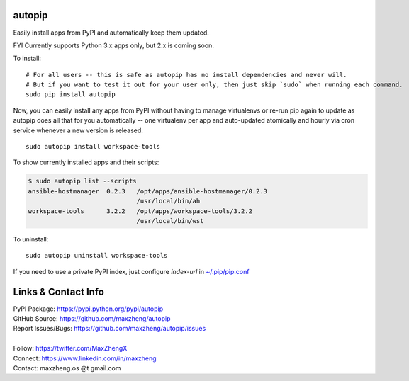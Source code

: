 autopip
===========

Easily install apps from PyPI and automatically keep them updated.

FYI Currently supports Python 3.x apps only, but 2.x is coming soon.

To install::

    # For all users -- this is safe as autopip has no install dependencies and never will.
    # But if you want to test it out for your user only, then just skip `sudo` when running each command.
    sudo pip install autopip

Now, you can easily install any apps from PyPI without having to manage virtualenvs or re-run pip again to update as
autopip does all that for you automatically -- one virtualenv per app and auto-updated atomically and hourly via cron
service whenever a new version is released::

    sudo autopip install workspace-tools

To show currently installed apps and their scripts:

.. code-block:: shell

    $ sudo autopip list --scripts
    ansible-hostmanager  0.2.3   /opt/apps/ansible-hostmanager/0.2.3
                                 /usr/local/bin/ah
    workspace-tools      3.2.2   /opt/apps/workspace-tools/3.2.2
                                 /usr/local/bin/wst

To uninstall::

    sudo autopip uninstall workspace-tools

If you need to use a private PyPI index, just configure `index-url` in `~/.pip/pip.conf
<https://pip.pypa.io/en/stable/user_guide/#configuration>`_

Links & Contact Info
====================

| PyPI Package: https://pypi.python.org/pypi/autopip
| GitHub Source: https://github.com/maxzheng/autopip
| Report Issues/Bugs: https://github.com/maxzheng/autopip/issues
|
| Follow: https://twitter.com/MaxZhengX
| Connect: https://www.linkedin.com/in/maxzheng
| Contact: maxzheng.os @t gmail.com
